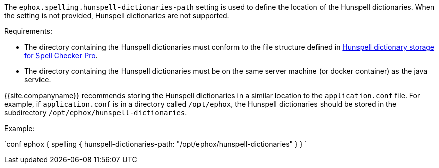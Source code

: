 The `ephox.spelling.hunspell-dictionaries-path` setting is used to define the location of the Hunspell dictionaries. When the setting is not provided, Hunspell dictionaries are not supported.

Requirements:

* The directory containing the Hunspell dictionaries must conform to the file structure defined in link:{{site.baseurl}}/enterprise/server/self-hosting-hunspell/#hunspelldictionarystorageforspellcheckerpro[Hunspell dictionary storage for Spell Checker Pro].
* The directory containing the Hunspell dictionaries must be on the same server machine (or docker container) as the java service.

{{site.companyname}} recommends storing the Hunspell dictionaries in a similar location to the `application.conf` file. For example, if `application.conf` is in a directory called `/opt/ephox`, the Hunspell dictionaries should be stored in the subdirectory `/opt/ephox/hunspell-dictionaries`.

Example:

`conf
ephox {
  spelling {
    hunspell-dictionaries-path: "/opt/ephox/hunspell-dictionaries"
  }
}
`
